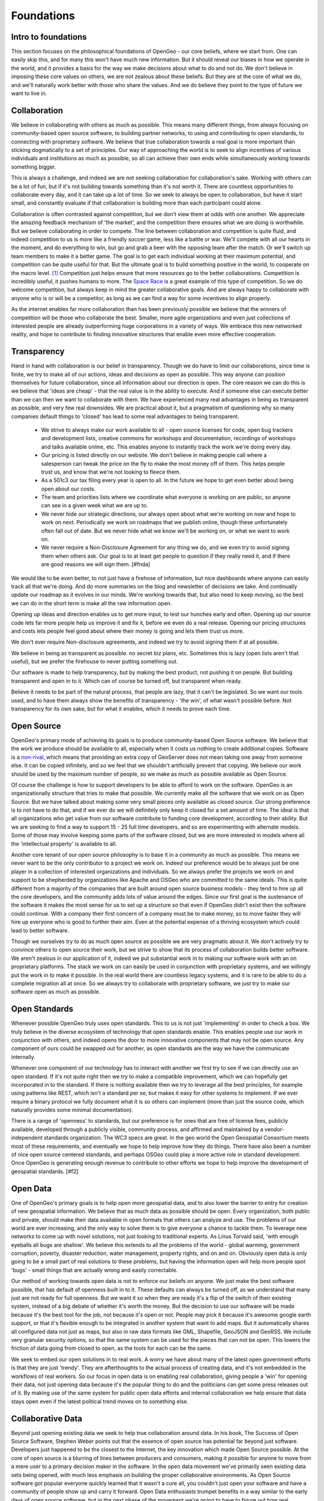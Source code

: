 .. _foundations:

Foundations
============

Intro to foundations
--------------------

This section focuses on the philosophical foundations of OpenGeo - our core beliefs, where we start from.  One can easily skip this, and for many this won't have much new information.  But it should reveal our biases in how we operate in the world, and it provides a basis for the way we make decisions about what to do and not do.  We don't believe in imposing these core values on others, we are not zealous about these beliefs.  But they are at the core of what we do, and we'll naturally work better with those who share the values.  And we do believe they point to the type of future we want to live in.  


Collaboration
--------------

We believe in collaborating with others as much as possible.  This means many different things, from always focusing on community-based open source software, to building partner networks, to using and contributing to open standards, to connecting with proprietary software.  We believe that true collaboration towards a real goal is more important than sticking dogmatically to a set of principles.  Our way of approaching the world is to seek to align incentives of various individuals and institutions as much as possible, so all can achieve their own ends while simultaneously working towards something bigger.  

This is always a challenge, and indeed we are not seeking collaboration for collaboration's sake.  Working with others can be a lot of fun, but if it's not building towards something than it's not worth it.  There are countless opportunities to collaborate every day, and it can take up a lot of time.  So we seek to always be open to collaboration, but have it start small, and constantly evaluate if that collaboration is building more than each participant could alone.  

Collaboration is often contrasted against competition, but we don't view them at odds with one another.  We appreciate the amazing feedback mechanism of 'the market', and the competition there ensures what we are doing is worthwhile.  But we believe collaborating in order to compete.  The line between collaboration and competition is quite fluid, and indeed competition to us is more like a friendly soccer game, less like a battle or war.  We'll compete with all our hearts in the moment, and do everything to win, but go and grab a beer with the opposing team after the match.  Or we'll switch up team members to make it a better game.  The goal is to get each individual working at their maximum potential, and competition can be quite useful for that.  But the ultimate goal is to build something positive in the world, to cooperate on the macro level. [#f1]_  Competition just helps ensure that more resources go to the better collaborations.  Competition is incredibly useful, it pushes humans to more.  The `Space Race <http://en.wikipedia.org/wiki/Space_Race/>`_ is a great example of this type of competition.  So we do welcome competition, but always keep in mind the greater collaborative goals.  And are always happy to collaborate with anyone who is or will be a competitor, as long as we can find a way for some incentives to align properly.  

As the internet enables far more collaboration than has been previously possible we believe that the winners of competition will be those who collaborate the best.  Smaller, more agile organizations and even just collections of interested people are already outperforming huge corporations in a variety of ways.  We embrace this new networked reality, and hope to contribute to finding innovative structures that enable even more effective cooperation.

Transparency
------------

Hand in hand with collaboration is our belief in transparency.  Though we do have to limit our collaborations, since time is finite, we try to make all of our actions, ideas and decisions as open as possible.  This way anyone can position themselves for future collaboration, since all information about our direction is open.  The core reason we can do this is we believe that 'ideas are cheap' - that the real value is in the ability to execute.  And if someone else can execute better than we can then we want to collaborate with them.  We have experienced many real advantages in being as transparent as possible, and very few real downsides.  We are practical about it, but a pragmatism of questioning why so many companies default things to 'closed' has lead to some real advantages to being transparent.  

 * We strive to always make our work available to all - open source licenses for code, open bug trackers and development lists, creative commons for workshops and documentation, recordings of workshops and talks available online, etc.  This enables anyone to instantly track the work we're doing every day.

 * Our pricing is listed directly on our website.  We don't believe in making people call where a salesperson can tweak the price on the fly to make the most money off of them.  This helps people trust us, and know that we're not looking to fleece them.

 * As a 501c3 our tax filing every year is open to all.  In the future we hope to get even better about being open about our costs.

 * The team and priorities lists where we coordinate what everyone is working on are public, so anyone can see in a given week what we are up to.

 * We never hide our strategic directions, our always open about what we're working on now and hope to work on next.  Periodically we work on roadmaps that we publish online, though these unfortunately often fall out of date.  But we never hide what we know we'll be working on, or what we want to work on.

 * We never require a Non-Disclosure Agreement for any thing we do, and we even try to avoid signing them when others ask.  Our goal is to at least get people to question if they really need it, and if there are good reasons we will sign them. [#fnda]

We would like to be even better, to not just have a firehose of information, but nice dashboards where anyone can easily track all that we're doing.  And do more summaries on the blog and newsletter of decisions we take.  And continually update our roadmap as it evolves in our minds.  We're working towards that, but also need to keep moving, so the best we can do in the short term is make all the raw information open.


Opening up ideas and direction enables us to get more input, to test our hunches early and often.  Opening up our source code lets far more people help us improve it and fix it, before we even do a real release.  Opening our pricing structures and costs lets people feel good about where their money is going and lets them trust us more.  

We don't ever require Non-disclosure agreements, and indeed we try to avoid signing them if at all possible.  

We believe in being as transparent as possible.  no secret biz plans, etc.  Sometimes this is lazy (open lists aren't that useful), but we prefer the firehouse to never putting something out.  

Our software is made to help transparency, but by making the best product, not pushing it on people.  But building transparent and open in to it.  Which can of course be turned off, but transparent when ready.

Believe it needs to be part of the natural process, that people are lazy, that it can't be legislated.  So we want our tools used, and to have them always show the benefits of transparency - 'the win', of what wasn't possible before.  Not transparency for its own sake, but for what it enables, which it needs to prove each time.  



Open Source
-----------

OpenGeo's primary mode of achieving its goals is to produce community-based Open Source software.  We believe that the work we produce should be available to all, especially when it costs us nothing to create additional copies.  Software is a `non-rival <http://en.wikipedia.org/wiki/Rivalry_%28economics%29non-rival>`_, which means that providing an extra copy of GeoServer does not mean taking one away from someone else.  It can be copied infinitely, and so we feel that we shouldn't artificially prevent that copying.  We believe our work should be used by the maximum number of people, so we make as much as possible available as Open Source.

Of course the challenge is how to support developers to be able to afford to work on the software.  OpenGeo is an organizationally structure that tries to make that possible.  We currently make all the software that we work on as Open Source.  But we have talked about making some very small pieces only available as closed source.  Our strong preference is to not have to do that, and if we ever do we will definitely only keep it closed for a set amount of time.  The ideal is that all organizations who get value from our software contribute to funding core development, according to their ability.  But we are seeking to find a way to support 15 - 25 full time developers, and so are experimenting with alternate models.  Some of those may involve keeping some parts of the software closed, but we are more interested in models where all the 'intellectual property' is available to all.  

Another core tenant of our open source philosophy is to base it in a community as much as possible.  This means we never want to be the only contributor to a project we work on.  Indeed our preference would be to always just be one player in a collection of interested organizations and individuals.  So we always prefer the projects we work on and support to be shepherded by organizations like Apache and OSGeo who are committed to the same ideals.  This is quite different from a majority of the companies that are built around open source business models - they tend to hire up all the core developers, and the community adds lots of value around the edges.  Since our first goal is the sustenance of the software it makes the most sense for us to set up a structure so that even if OpenGeo didn't exist then the software could continue.  With a company their first concern of a company must be to make money, so to move faster they will hire up everyone who is good to further their aim.  Even at the potential expense of a thriving ecosystem which could lead to better software.  

Though we ourselves try to do as much open source as possible we are very pragmatic about it.  We don't actively try to convince others to open source their work, but we strive to show that its process of collaboration builds better software.  We aren't zealous in our application of it, indeed we put substantial work in to making our software work with an on proprietary platforms.  The stack we work on can easily be used in conjunction with proprietary systems, and we willingly put the work in to make it possible.  In the real world there are countless legacy systems, and it is rare to be able to do a complete migration all at once.  So we always try to collaborate with proprietary software, we just try to make our software open as much as possible.  


Open Standards
--------------   

Whenever possible OpenGeo truly uses open standards.  This to us is not just 'implementing' in order to check a box.  We truly believe in the diverse ecosystem of technology that open standards enable.  This enables people use our work in conjunction with others, and indeed opens the door to more innovative components that may not be open source.  Any component of ours could be swapped out for another, as open standards are the way we have the communicate internally.

Whenever one component of our technology has to interact with another we first try to see if we can directly use an open standard.  If it's not quite right then we try to make a compatible improvement, which we can hopefully get incorporated in to the standard.  If there is nothing available then we try to leverage all the best principles, for example using patterns like REST, which isn't a standard per se, but makes it easy for other systems to implement.  If we ever require a binary protocol we fully document what it is so others can implement (more than just the source code, which naturally provides some minimal documentation).  

There is a range of 'openness' to standards, but our preference is for ones that are free of license fees, publicly available, developed through a publicly visible, community process, and affirmed and maintained by a vendor-independent standards organization.  The WC3 specs are great.  In the geo world the Open Geospatial Consortium meets most of these requirements, and eventually we hope to help improve how they do things.   There have also been a number of nice open source centered standards, and perhaps OSGeo could play a more active role in standard development.  Once OpenGeo is generating enough revenue to contribute to other efforts we hope to help improve the development of geospatial standards. [#f2]


Open Data
---------

One of OpenGeo's primary goals is to help open more geospatial data, and to also lower the barrier to entry for creation of new geospatial information.  We believe that as much data as possible should be open.  Every organization, both public and private, should make their data available in open formats that others can analyze and use.  The problems of our world are ever increasing, and the only way to solve them is to give everyone a chance to tackle them.  To leverage new networks to come up with novel solutions, not just looking to traditional experts.  As Linus Torvald said, 'with enough eyeballs all bugs are shallow'.  We believe this extends to all the problems of the world - global warming, government corruption, poverty, disaster reduction, water management, property rights, and on and on.  Obviously open data is only going to be a small part of real solutions to these problems, but having the information open will help more people spot 'bugs' - small things that are actually wrong and easily correctable.  

Our method of working towards open data is not to enforce our beliefs on anyone.  We just make the best software possible, that has default of openness built in to it.  These defaults can always be turned off, as we understand that many just are not ready for full openness.  But we want it so when they are ready it's a flip of the switch of their existing system, instead of a big debate of whether it's worth the money.  But the decision to use our software will be made because it's the best tool for the job, not because it's open or not.  People may pick it because it's awesome google earth support, or that it's flexible enough to be integrated in another system that want to add maps.  But it automatically shares all configured data not just as maps, but also in raw data formats like GML, Shapefile, GeoJSON and GeoRSS.  We include very granular security options, so that the same system can be used for the pieces that can not be open.  This lowers the friction of data going from closed to open, as the tools for each can be the same.

We seek to embed our open solutions in to real work.  A worry we have about many of the latest open government efforts is that they are just 'trendy'.  They are afterthoughts to the actual process of creating data, and it's not embedded in the workflows of real workers.  So our focus in open data is on enabling real collaboration, giving people a 'win' for opening their data, not just opening data because it's the popular thing to do and the politicians can get some press releases out of it.  By making use of the same system for public open data efforts and internal collaboration we help ensure that data stays open even if the latest political trend moves on to something else.  

Collaborative Data
------------------

Beyond just opening existing data we seek to help true collaboration around data.  In his book, The Success of Open Source Software, Stephen Weber points out that the essence of open source has potential far beyond just software.  Developers just happened to be the closest to the Internet, the key innovation which made Open Source possible.  At the core of open source is a blurring of lines between producers and consumers, making it possible for anyone to move from a mere user to a primary decision maker in the software.  In the open data movement we've primarily seen existing data sets being opened, with much less emphasis on building the proper collaborative environments.  As Open Source software got popular everyone quickly learned that it wasn't a cure all, you couldn't just open your software and have a community of people show up and carry it forward.  Open Data enthusiasts trumpet benefits in a way similar to the early days of open source software, but in the next phase of the movement we're going to have to figure out how real collaboration around data can work.  For us that means aligning the incentives of those producing and consuming data, and building openness in to workflows. [#f3]

OpenGeo seeks to further collaborative geospatial data, to push beyond just opening data, and encourage the creation and maintenance of data sets on a scale that hasn't been possible before.  Geospatial information is definitely at the forefront of collaborative data, with OpenStreetMap and Ushahidi.  Our angle is to build modular tools that enable geospatial collaboration, and support a wide variety of projects that have different communities and technology needs.  We believe geospatial collaboration will end up more like open source than wikipedia.  Which is to say there will be a lot of different communities, with different norms, licenses, technologies and degrees of openness.  The type of collaboration around butterfly parks will be much different from that around emergency roads.  We believe that much of the innovation will be around governance - how you align the incentives of different groups so that they can collaborate.  And how data can flow between some groups with different norms - they may not work together directly but will always be able to overlay and pull data in.  Our focus is on modular tools that can help encourage this innovation, by making a base line set of great tools that can be tweaked and added to.  The proper architectures of participation around geospatial information are a blend of social and technical, and our goal is to advance the technical.  To do so we seek to work with many different collaborative data projects, from amateur and totally bottom up, to internal government ones, to commercial companies.

Our goal is true collaboration, an ecosystem where citizens, government, and companies all collaborate on a public infrastructure of geospatial information, reducing replication in data collection as much as possible.  We focus on geospatial, but we hope that advances we assist in can be applied to all types of data, getting in to legal norms and generic technology.  But we feel it is essential to not just stop with 'open', but push in to collaboration and participation.  Open is not an end in itself, and we seek to help bring about the real advantages of open data that are possible once collaboration around it becomes real.

Beyond money
-----------------------

OpenGeo makes money by competing in the market.  But we never seek the types of returns that would make real investors happy.  The market is essential for giving us feedback on what we are doing, and we believe in finding profitable niches in order to help make the market as a whole more efficient, while also supporting our operations.  But our commitment to our values is greater than our desire to making large amounts of profits, which means the innovations we use to reach that a profitable niche will be open to all.  And thus quite easy for anyone else to replicate - when they can use our source code, read our business strategy and research how we executed it's not hard to follow.  Instead of holding on to our niche for as long as we can instead we will find the next one and pass it off to our partners.  Our partners will be able to ride it longer and likely extract much more than we would, while being able to leverage our brand and core experts.  We'll just have a small percentage of the profits go to us, for the work we actively do and for the brand and we've built.  

Our first goal is to further our mission of open geospatial information, and better tools to make that possible - it's simply not be super profitable.  Sustainability is quite important to further that mission, so we do aim for profits.  But once we make them we'll seek to reinvest to further our mission, and also pursue things that are less likely to make profit (geospatial collaboration to help alleviate poverty instead of to help oil companies find new wells).  Indeed as a 501c3 we are obligated by law to reinvest any revenue made on the market back in to our mission - we simply can't write big checks to our initial funders.  

We believe this focus on creating meaning and doing good in the world instead of making the maximum amount of money possible is a distinct advantage of OpenGeo.  The best people in any profession do what they do because they love it, not because it will make them rich.  Those who are in it to maximize money probably do have something they _really_ want to do, and at some point will give themselves over to that entirely.  We seek to short cut that step of working really hard for something one doesn't care about, and align what people truly want to do with what OpenGeo does.  We've found this lets us get much better 'talent', as in this day and age more and more people are disillusioned with large corporations, and realizing that life is much more about finding meaning in day to day work, not in maximizing money and _then_ doing what one really wants.  The future directions of OpenGeo will be determined by where the individuals that make it want to grow personally, and we will limit the size so that's always possible.  And encourage people to spin out on their own to create their own OpenGeo, that partners closely but where they get more control over the exact direction.  

Location-based advertising
~~~~~~~~~~~~~~~~~~~~~~~~~~~

This lack of emphasis on making big money means that we are simply not interested in location-based marketing and advertising.  While it is clearly 'the future', and while our tools are often used by startups and others aiming in that direction, it is just not a direction we will likely ever pursue.  Everyone at OpenGeo wants to do something that makes the world a better place, in some way.  Giving people coupons and ads based on their location is just not that interesting.  Helping build community, enabling people to analyze and contribute to location specific problems, and connecting people with one another through location are all things that many location-based companies will enable through massive growth powered by advertising.  We just prefer to work on the core platform or directly on the problems.  We hope to help build an open location infrastructure of which advertising is part of the fabric, but that fabric is about much more than selling and buying.  


Goals
-----


OpenGeo's goal is to build open software that helps share and understand geospatial information.  We believe that doing so will help build a truly open geospatial web of information - infrastructure for a new layer of transparency.  Our The ultimate goal is to help everyone be able to find and use any information that has a spatial component.  Location makes the increasing overload of information more relevant - it is one of the most useful filters available.  We share the visions of augmented reality, ambient findability and human connection through geospatial technology.  But we want to ensure that it's built on a public, open infrastructure - not dominated by any single point of control, just like the world wide web.   To do this we seek to align the incentives of governments, ngos, citizens, companies and consumers in to real geospatial collaboration on the base information.  

Our particular focus has been on helping governments open the information they have, and our next step is to hone in on data collaboration.  Helping governments gather and maintain geospatial data more efficiently, and helping non governmental groups do the same.  We are particularly interested in the intersection between the two, how governments can collaborate with companies and individuals around common geospatial information, reducing the replication in gathering it.  So we're working towards helping governments be able to leverage crowdsourcing in an effective way that lets them lower costs while still validating and meeting their public requirements.  

Our dream is to play a small role in enabling true collaboration, to bring the amazing power of open source to not just geospatial information, but to how we govern ourselves.  To help move from a society where 'the government' is something remote and abstract, to a way where we all collaborate to make our lives better.  At the core of this is a belief in openness, helping personal transformation to a state where everyone doesn't look to cover their asses, but we are open about our faults and where we need help, and from there we can all start to work together.  

Focus
-----

We limit ourselves in our goals - to geospatial, and to building software.  We limit so we can achieve more in a narrow domain, to have success in a niche.  Geospatial is a great place to be, as it cross cuts most every domain, and offers real value as a visualization of raw data.  We focus on software because we started as a software developers.  And it has a wonderful quality of being able to give all our work away without it costing us any additional time or effort, so we can have a much broader impact.  Focusing on infrastructure and tools allows others to innovate on top and take it in additional directions.  We do however always seek to involve ourselves in projects that directly touch users, citizens and consumers, so that we are always grounded in reality, not just building tools and infrastructure for our imagination.  In time we hope to have more directly user facing applications that we make ourselves, and that becomes more and more likely as the core tools are ever more mature.  But we will continue to focus our efforts, and likely spin off different OpenGeo type organizations that can make a similar impact.  But we seek to keep OpenGeo itself always focused on software and core geospatial software.  

A model
-------

Another goal of OpenGeo is to experiment with organizational structures.  We believe that modern corporations are not ideally suited for open source and indeed the larger trend of collaboration in this networked reality.  And neither are non-profits as they exist now.  Social Enterprise is slouching towards the right idea, but it encompasses so many different kinds of structures as to be almost meaningless.  There are some great initiatives working in similar directions, like Mozilla's Corporation/Foundation structure, and B-corps.  We hope to be part of what we believe to be a greater trend in working towards new, more appropriate structures.  We are driven by a mission, not by money, but we actively _want_ to compete in the market.  We desire to do things more efficiently, but with the goal of a better society, not more money for those who started it.  We are working towards a self sustainability where we can hopefully throw off enough money to incubate more organizations that are similar to OpenGeo.  The best of these will be grown to strong, independent self-sustaining nodes in our network, and hopefully each innovates with market and mission in different ways.  Hopefully we can find a structure that is at least more appropriate towards making open source software, where investments can be made by venture philanthropists to create self-sustaining software producers that help make a better world.  

Limits and Networks
-------------------

We put limits on the growth of OpenGeo, for two reasons.  The first is to open wider possibilities and opportunities for others - creating a network of opportunity instead of a single organization dominating.  The second is selfish - working for a 50 person company is a lot more fun than a 500 person company.  

Limiting ourselves to Geospatial Software certainly puts some constraint on our growth, but there are companies that just do geospatial and have thousands of employees.  Though we compete with these in the market we plan to compete more by building a flexible, agile network of allies.  We don't want our allies and partners to be threatened by us potentially jumping in to a profitable niche that they find.  Instead we want to be able to support and encourage them, to further innovation.  Some of these allies may be incubated by OpenGeo, but spun off as their own independent entity.  At some point we may split OpenGeo along some logical lines so that each unit can have more control and autonomy.  This should allow each organization to take bigger chances than they would as a division of a larger company.  Different organizations may form strong partnerships and symbiotic relationships with one another.  But an important point of keeping them separate is that they are allowed to die.  Each must compete in the market and get market feedback, instead of being a big corporate division that continues to exist and become more bureaucratic with inertia.  A vein of successful business ideas will lead to several 30-50 person organizations that form amoeba like, each breaking off from the core when it can support itself.  Some of these may be very co-dependent, like breaking out a killer design or marketing team in to its own company, specializing in geospatial user experience.  Their primary client would still be OpenGeo, but others in the market would also be able to use their services.  This in some ways is extending good, modular open source software design to the world of business - each unit should be able to be used by others.  

More likely in the short term than breaking out a team would be a partner of OpenGeo focusing on a particular domain and finding great success.  This could be as an awesome services business, that builds amazing applications for lots of clients, based on OpenGeo software.  Or it could be a new product that leverages the OpenGeo Suite for a particular niche - cloud-based biological tracking, or a mobile geo-enabled emergency response system.  Instead of trying to build a company that grows and expands to more niches those niches should be covered by other nodes in the network that can truly understand the market.  But they'll benefit from improvements to the geo core, and will also contribute back to it.  

The selfish reason for these limits is that most everyone that we talked to about building and growing companies says the most fun stage is when it's small.  When you know everyone and have a common mission you're working towards, where everyone is synced up.  We want to continue to work for those companies, and don't want to have to leave and start new things.  Some of these may be more profit oriented than OpenGeo, some may be less.  So if we just split thing up along logical lines whenever it gets too big then we can continue on this path.  We hope that we can continue the synergies of working together even if in separate organizations, and indeed open source software provides a model for this.  

* Being able to find everything
* Having power to influence
* Facilitate collaboration
* Personal transformation
* Why Spatial

  * cross cuts everything
  * visual
  * constrain the problem

.. rubric:: Footnotes

.. [#f1] A good example of this is the rivalry between GeoServer and MapServer.  Both are collaboratively built, but compete in the annual 'WMS Shoot Out' at the FOSS4G conference, where we see which is faster.  The competition is fierce, both teams want to win, but ultimately everyone is friends.  Each project meets all the same open standards, so they naturally cooperate far more than they 'compete'.  Both talk to the same backend and front end software, and contribute to each of those.  Both groups will recommend the other when it's more appropriate for a situation.  The awesome result of this competition, however, is that both projects are far faster than any of the rest of the competition.  For the past couple years proprietary software has tried to compete in the competition, but dropped out early because they couldn't devote enough resources to it.  Our suspicion is that they were so far behind that it would be bad marketing for them to admit it.  (Our favorite in 2010 was QGIS Mapserver, which had an abysmal showing relative to others, but still published their numbers - that's opening the door for collaboration).  In general the competition between GeoServer and MapServer has made both projects far stronger than they'd be if they existed in isolation.  

.. [#f2] Our current preference is best typified by the GeoRSS standard, which was started as a completely open community process.  When it had sufficiently matured the OGC took it under its wing and made it an official standard, without trying to change it.  In our view the current standard OGC spec development process could use a couple improvements, like having decisions made online and not in person, and opening the spec development to anyone interested, not just paying members.  

.. [#f3] Nat Torkington has a really great post that articulates this type of thinking quite well, see http://radar.oreilly.com/2010/02/rethinking-open-data.html

.. [#fnda] (nda thoughts)
